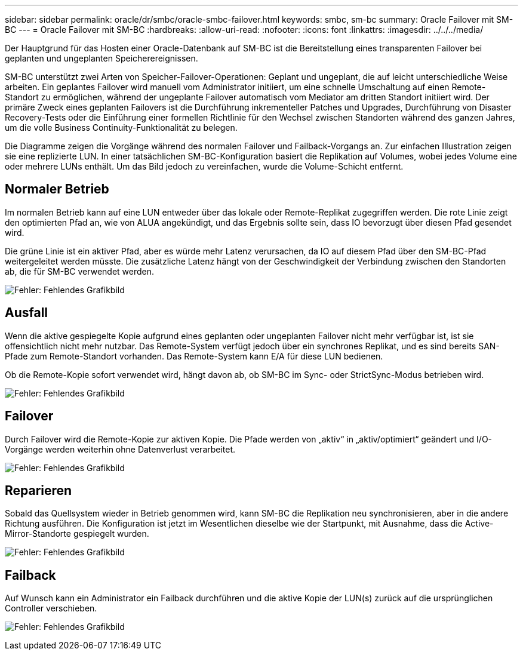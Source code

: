 ---
sidebar: sidebar 
permalink: oracle/dr/smbc/oracle-smbc-failover.html 
keywords: smbc, sm-bc 
summary: Oracle Failover mit SM-BC 
---
= Oracle Failover mit SM-BC
:hardbreaks:
:allow-uri-read: 
:nofooter: 
:icons: font
:linkattrs: 
:imagesdir: ../../../media/


[role="lead"]
Der Hauptgrund für das Hosten einer Oracle-Datenbank auf SM-BC ist die Bereitstellung eines transparenten Failover bei geplanten und ungeplanten Speicherereignissen.

SM-BC unterstützt zwei Arten von Speicher-Failover-Operationen: Geplant und ungeplant, die auf leicht unterschiedliche Weise arbeiten. Ein geplantes Failover wird manuell vom Administrator initiiert, um eine schnelle Umschaltung auf einen Remote-Standort zu ermöglichen, während der ungeplante Failover automatisch vom Mediator am dritten Standort initiiert wird. Der primäre Zweck eines geplanten Failovers ist die Durchführung inkrementeller Patches und Upgrades, Durchführung von Disaster Recovery-Tests oder die Einführung einer formellen Richtlinie für den Wechsel zwischen Standorten während des ganzen Jahres, um die volle Business Continuity-Funktionalität zu belegen.

Die Diagramme zeigen die Vorgänge während des normalen Failover und Failback-Vorgangs an. Zur einfachen Illustration zeigen sie eine replizierte LUN. In einer tatsächlichen SM-BC-Konfiguration basiert die Replikation auf Volumes, wobei jedes Volume eine oder mehrere LUNs enthält. Um das Bild jedoch zu vereinfachen, wurde die Volume-Schicht entfernt.



== Normaler Betrieb

Im normalen Betrieb kann auf eine LUN entweder über das lokale oder Remote-Replikat zugegriffen werden. Die rote Linie zeigt den optimierten Pfad an, wie von ALUA angekündigt, und das Ergebnis sollte sein, dass IO bevorzugt über diesen Pfad gesendet wird.

Die grüne Linie ist ein aktiver Pfad, aber es würde mehr Latenz verursachen, da IO auf diesem Pfad über den SM-BC-Pfad weitergeleitet werden müsste. Die zusätzliche Latenz hängt von der Geschwindigkeit der Verbindung zwischen den Standorten ab, die für SM-BC verwendet werden.

image:smbc-failover-1.png["Fehler: Fehlendes Grafikbild"]



== Ausfall

Wenn die aktive gespiegelte Kopie aufgrund eines geplanten oder ungeplanten Failover nicht mehr verfügbar ist, ist sie offensichtlich nicht mehr nutzbar. Das Remote-System verfügt jedoch über ein synchrones Replikat, und es sind bereits SAN-Pfade zum Remote-Standort vorhanden. Das Remote-System kann E/A für diese LUN bedienen.

Ob die Remote-Kopie sofort verwendet wird, hängt davon ab, ob SM-BC im Sync- oder StrictSync-Modus betrieben wird.

image:smbc-failover-2.png["Fehler: Fehlendes Grafikbild"]



== Failover

Durch Failover wird die Remote-Kopie zur aktiven Kopie. Die Pfade werden von „aktiv“ in „aktiv/optimiert“ geändert und I/O-Vorgänge werden weiterhin ohne Datenverlust verarbeitet.

image:smbc-failover-3.png["Fehler: Fehlendes Grafikbild"]



== Reparieren

Sobald das Quellsystem wieder in Betrieb genommen wird, kann SM-BC die Replikation neu synchronisieren, aber in die andere Richtung ausführen. Die Konfiguration ist jetzt im Wesentlichen dieselbe wie der Startpunkt, mit Ausnahme, dass die Active-Mirror-Standorte gespiegelt wurden.

image:smbc-failover-4.png["Fehler: Fehlendes Grafikbild"]



== Failback

Auf Wunsch kann ein Administrator ein Failback durchführen und die aktive Kopie der LUN(s) zurück auf die ursprünglichen Controller verschieben.

image:smbc-failover-1.png["Fehler: Fehlendes Grafikbild"]
